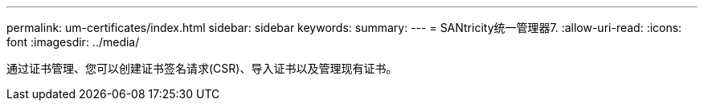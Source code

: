 ---
permalink: um-certificates/index.html 
sidebar: sidebar 
keywords:  
summary:  
---
= SANtricity统一管理器7.
:allow-uri-read: 
:icons: font
:imagesdir: ../media/


[role="lead"]
通过证书管理、您可以创建证书签名请求(CSR)、导入证书以及管理现有证书。
